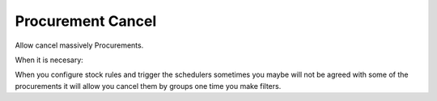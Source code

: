 Procurement Cancel
==================

Allow cancel massively Procurements.

When it is necesary:

When you configure stock rules and trigger the schedulers sometimes
you maybe will not be agreed with some of the procurements it will
allow you cancel them by groups one time you make filters.